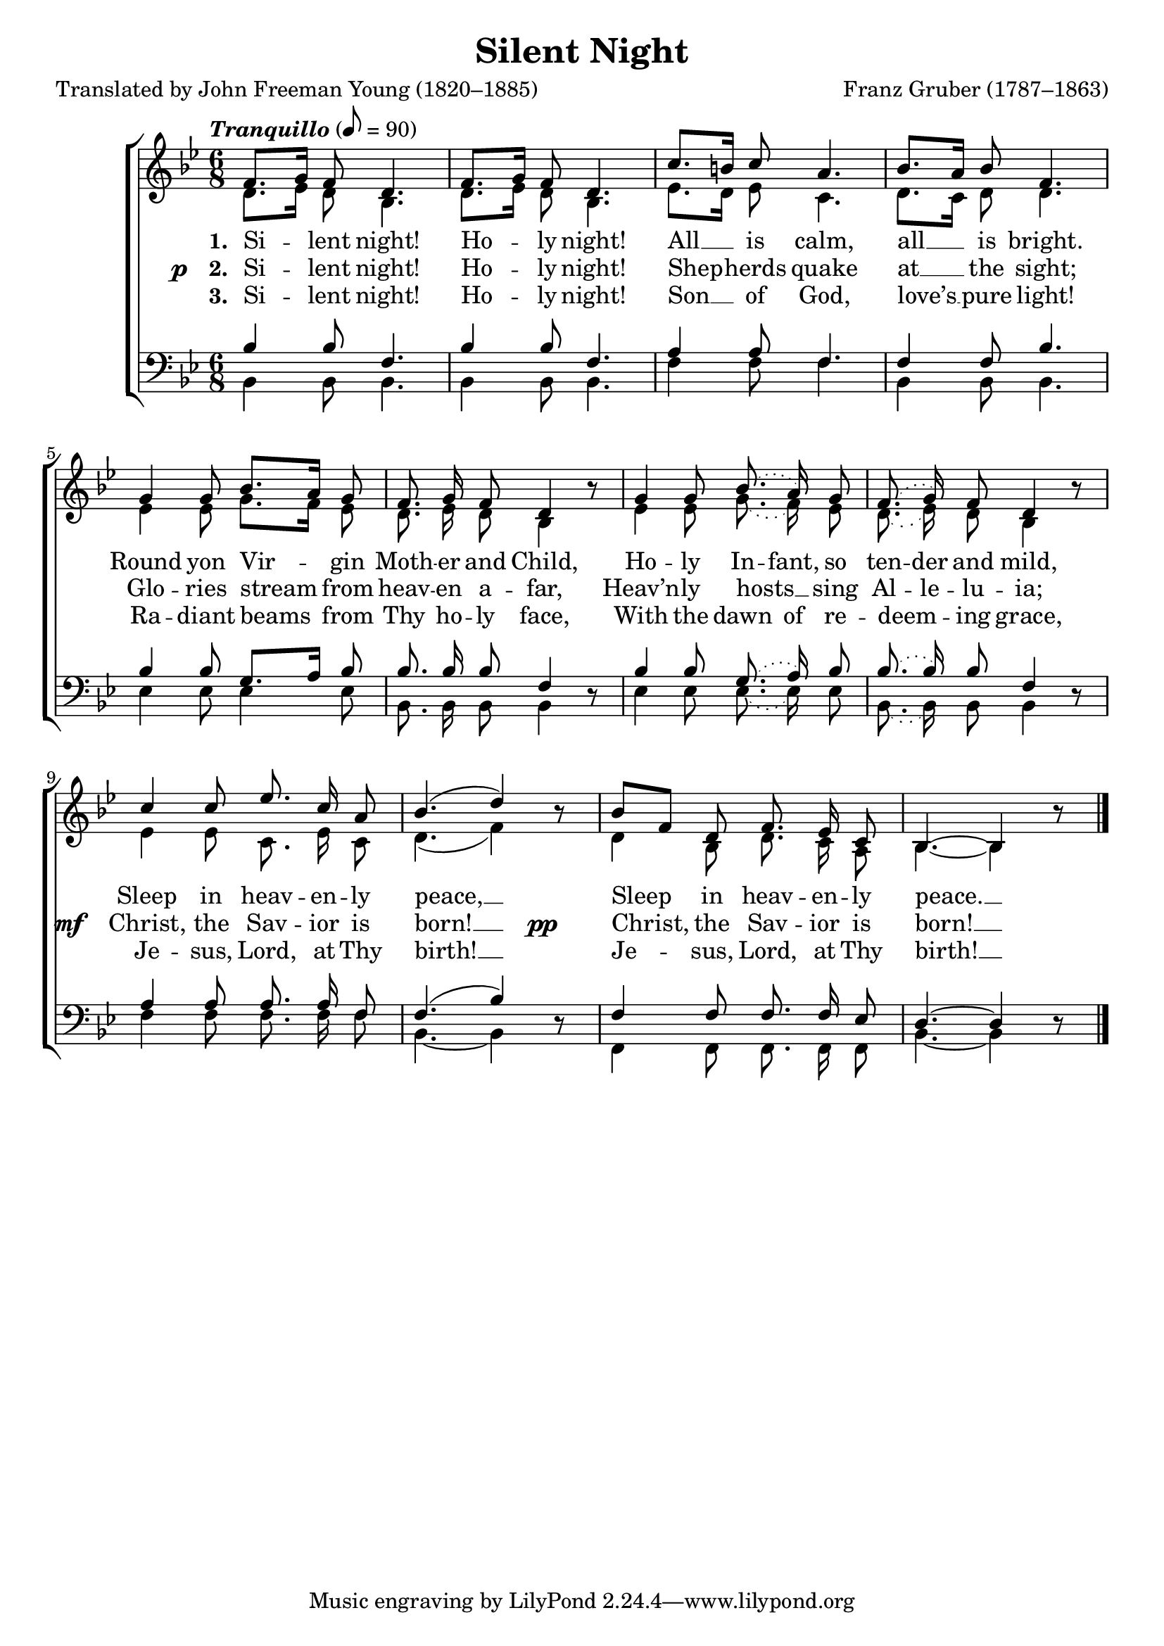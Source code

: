 ﻿\version "2.14.2"

\header {
  title = "Silent Night"
  poet = "Translated by John Freeman Young (1820–1885)"
  composer = "Franz Gruber (1787–1863)"
  %source = \markup { from \italic {Christmas Carols and Hymns for School and Choir}, 1910}
}

global = {
    \key bes \major
    \time 6/8
    \autoBeamOff
    \tempo \markup\italic"Tranquillo" 8 = 90
    %\tempo 8 = 112
}

sopMusic = \relative c' {
  f8.[ g16] f8 d4. |
  f8.[ g16] f8 d4. |
  c'8.[ b16] c8 a4. | 
  bes8.[ a16] bes8 f4. |
  
  g4 g8 bes8.[ a16] g8 |
  f8.\noBeam g16\noBeam f8 d4 bes'8\rest | 
  \slurDotted g4 g8\noBeam bes8.\noBeam( a16\noBeam) g8 |
  f8.\noBeam( g16\noBeam) f8 d4 bes'8\rest |
  
  \slurSolid c4 c8\noBeam ees8.\noBeam c16\noBeam a8 | 
  bes4.( d4) bes8\rest |
  bes8[ f] d8 f8.\noBeam ees16\noBeam c8 |
  bes4.~bes4 bes'8\rest \bar "|."
}
sopWords = \lyricmode {
  
}

altoMusic = \relative c' {
  d8.[ ees16] d8 bes4. |
  d8.[ ees16] d8 bes4. |
  ees8.[ d16] ees8 c4. |
  d8.[ c16] d8 d4. |
  
  ees4 ees8 g8.[ f16] ees8 |
  d8.\noBeam ees16\noBeam d8\noBeam bes4 s8 |
  \slurDotted ees4 ees8\noBeam g8.\noBeam( f16\noBeam) ees8 |
  d8.\noBeam( ees16\noBeam) d8 bes4 s8 |
  
  \slurSolid ees4 ees8 c8.\noBeam ees16\noBeam c8 |
  d4.( f4) s8 |
  d4 bes8 d8.\noBeam c16\noBeam a8 |
  bes4.~ bes4 s8 \bar "|."
}
altoWords = \lyricmode {
  \set stanza = #"1. "
  \set ignoreMelismata = ##t
  Si -- _ lent night!
  Ho -- _ ly night!
  All __ _ is calm,
  all __ _ is bright.
  Round yon Vir -- _ gin
  Moth -- er and Child,
  Ho -- ly In -- fant, so ten -- der and mild,
  Sleep in heav -- en -- ly peace, __ _
  Sleep _ in heav -- en -- ly peace. __ _
}
altoWordsII = {
  \set stanza = \markup\concat{\dynamic"p   " "2. "}
  \lyricmode {
    \set ignoreMelismata = ##t
    Si -- _ lent night!  Ho -- _ ly night!
    Shep -- _ herds quake at __ _ the sight;
    Glo -- ries stream _ from heav -- en a -- far,
    Heav’n -- ly hosts __ _ sing Al -- le -- lu -- ia;
  }
  \set stanza = \markup\dynamic"mf  "
  \lyricmode {
    Christ, the Sav -- ior is born! __ _
  }
  \set stanza = \markup\dynamic"pp      "
  \lyricmode {
    Christ, _ the Sav -- ior is born! __ _
  }
}
altoWordsIII = \lyricmode {
  \set stanza = #"3. "
  \set ignoreMelismata = ##t
  Si -- _ lent night!  Ho -- _ ly night!
  Son __ _ of God, love’s __ _ pure light!
  Ra -- diant beams _ from Thy ho -- ly face,
  With the dawn of re -- deem -- _ ing grace,
  Je -- sus, Lord, at Thy birth! __ _
  Je -- _ sus, Lord, at Thy birth! __ _
}
altoWordsIV = \lyricmode {
\set ignoreMelismata = ##t
%\markup\italic 
}

tenorMusic = \relative c' {
  bes4 bes8 f4. |
  bes4 bes8 f4. |
  a4 a8 f4. |
  f4 f8 bes4. |
  
  bes4 bes8 g8.[ a16] bes8 |
  bes8.\noBeam bes16\noBeam bes8 f4 s8 |
  \slurDotted bes4 bes8 g8.\noBeam( a16\noBeam) bes8 |
  bes8.\noBeam( bes16\noBeam) bes8 f4 s8 |
  
  a4 a8\noBeam a8.\noBeam a16\noBeam f8 |
  \slurSolid f4.( bes4) s8 |
  f4 f8\noBeam f8.\noBeam f16\noBeam ees8 |
  d4.~d4 s8 \bar "|."
}
tenorWords = \lyricmode {

}

bassMusic = \relative c {
  bes4 bes8 bes4. |
  bes4 bes8 bes4. |
  f'4 f8 f4. |
  bes,4 bes8 bes4. |
  
  ees4 ees8 ees4 ees8 |
  bes8.\noBeam bes16\noBeam bes8\noBeam bes4 d8\rest |
  \slurDotted ees4 ees8\noBeam ees8.\noBeam( ees16\noBeam) ees8 |
  bes8.\noBeam( bes16\noBeam) bes8 bes4 d8\rest |
  
  f4 f8\noBeam f8.\noBeam f16\noBeam f8 |
  bes,4.~ bes4 d8\rest |
  f,4 f8\noBeam f8.\noBeam f16\noBeam f8 |
  bes4.~ bes4 d8\rest \bar "|."
}
bassWords = \lyricmode {

}

\bookpart {
\score {
  <<
   \new ChoirStaff <<
%    \new Lyrics = sopranos \with { \override VerticalAxisGroup #'nonstaff-relatedstaff-spacing = #'((basic-distance . 1)) }
    \new Staff = women <<
      \new Voice = "sopranos" { \voiceOne << \global \sopMusic >> }
      \new Voice = "altos" { \voiceTwo << \global \altoMusic >> }
    >>
    \new Lyrics \with { alignAboveContext = #"women" } \lyricsto "sopranos" \sopWords
    \new Lyrics = "altosIV"  \with { alignBelowContext = #"women" } \lyricsto "sopranos" \altoWordsIV
    \new Lyrics = "altosIII"  \with { alignBelowContext = #"women" } \lyricsto "sopranos" \altoWordsIII
    \new Lyrics = "altosII"  \with { alignBelowContext = #"women" } \lyricsto "sopranos" \altoWordsII
    \new Lyrics = "altos"  \with { alignBelowContext = #"women" } \lyricsto "sopranos" \altoWords
   \new Staff = men <<
      \clef bass
      \new Voice = "tenors" { \voiceOne << \global \tenorMusic >> }
      \new Voice = "basses" { \voiceTwo << \global \bassMusic >> }
    >>
    \new Lyrics \with { alignAboveContext = #"men" \override VerticalAxisGroup #'nonstaff-relatedstaff-spacing = #'((basic-distance . 1)) } \lyricsto "tenors" \tenorWords
    \new Lyrics \with { alignBelowContext = #"men" \override VerticalAxisGroup #'nonstaff-relatedstaff-spacing = #'((basic-distance . 1)) } \lyricsto "basses" \bassWords
  >>
%    \new PianoStaff << \new Staff { \new Voice { \pianoRH } } \new Staff { \clef "bass" \pianoLH } >>
  >>
  \layout { }
  \midi {
    \set Staff.midiInstrument = "flute" 
    %\context { \Voice \remove "Dynamic_performer" }
  }
}
}

